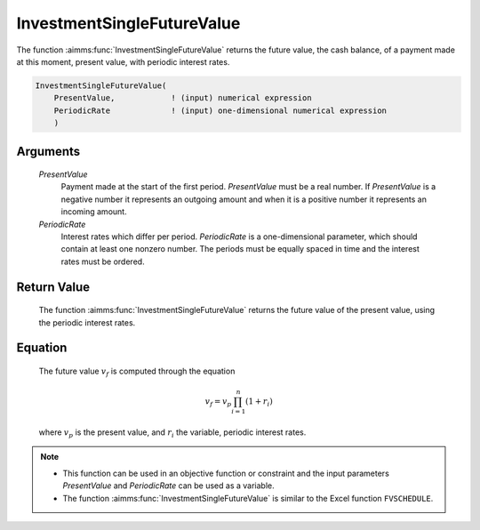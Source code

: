 .. aimms:function:: InvestmentSingleFutureValue(PresentValue, PeriodicRate)

.. _InvestmentSingleFutureValue:

InvestmentSingleFutureValue
===========================

The function :aimms:func:`InvestmentSingleFutureValue` returns the future value,
the cash balance, of a payment made at this moment, present value, with
periodic interest rates.

.. code-block:: aimms

    InvestmentSingleFutureValue(
        PresentValue,            ! (input) numerical expression
        PeriodicRate             ! (input) one-dimensional numerical expression
        )

Arguments
---------

    *PresentValue*
        Payment made at the start of the first period. *PresentValue* must be a
        real number. If *PresentValue* is a negative number it represents an
        outgoing amount and when it is a positive number it represents an
        incoming amount.

    *PeriodicRate*
        Interest rates which differ per period. *PeriodicRate* is a
        one-dimensional parameter, which should contain at least one nonzero
        number. The periods must be equally spaced in time and the interest
        rates must be ordered.

Return Value
------------

    The function :aimms:func:`InvestmentSingleFutureValue` returns the future value of
    the present value, using the periodic interest rates.

Equation
--------

    The future value :math:`v_f` is computed through the equation

    .. math:: v_f = v_p\prod_{i=1}^n(1+r_i)

    \ where :math:`v_p` is the present value, and :math:`r_i` the variable,
    periodic interest rates.

.. note::

    -  This function can be used in an objective function or constraint and
       the input parameters *PresentValue* and *PeriodicRate* can be used as
       a variable.

    -  The function :aimms:func:`InvestmentSingleFutureValue` is similar to the Excel
       function ``FVSCHEDULE``.
